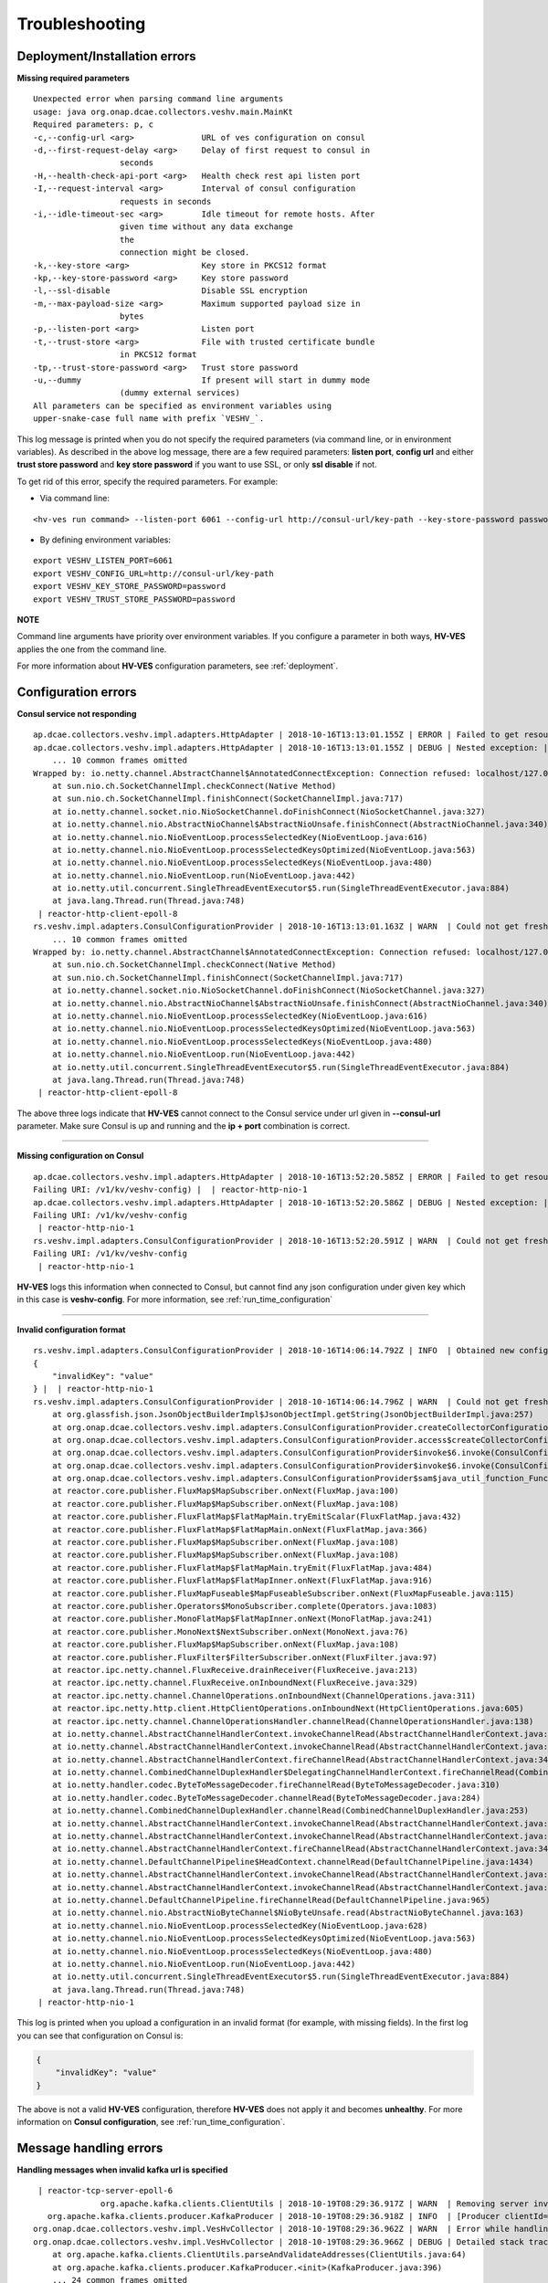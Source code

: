 .. This work is licensed under a Creative Commons Attribution 4.0 International License.
.. http://creativecommons.org/licenses/by/4.0

.. _troubleshooting:

Troubleshooting
===============

Deployment/Installation errors
------------------------------

**Missing required parameters**

::

  Unexpected error when parsing command line arguments
  usage: java org.onap.dcae.collectors.veshv.main.MainKt
  Required parameters: p, c
  -c,--config-url <arg>              URL of ves configuration on consul
  -d,--first-request-delay <arg>     Delay of first request to consul in
                    seconds
  -H,--health-check-api-port <arg>   Health check rest api listen port
  -I,--request-interval <arg>        Interval of consul configuration
                    requests in seconds
  -i,--idle-timeout-sec <arg>        Idle timeout for remote hosts. After
                    given time without any data exchange
                    the
                    connection might be closed.
  -k,--key-store <arg>               Key store in PKCS12 format
  -kp,--key-store-password <arg>     Key store password
  -l,--ssl-disable                   Disable SSL encryption
  -m,--max-payload-size <arg>        Maximum supported payload size in
                    bytes
  -p,--listen-port <arg>             Listen port
  -t,--trust-store <arg>             File with trusted certificate bundle
                    in PKCS12 format
  -tp,--trust-store-password <arg>   Trust store password
  -u,--dummy                         If present will start in dummy mode
                    (dummy external services)
  All parameters can be specified as environment variables using
  upper-snake-case full name with prefix `VESHV_`.


This log message is printed when you do not specify the required parameters (via command line, or in environment variables).
As described in the above log message, there are a few required parameters:
**listen port**, **config url** and either **trust store password** and **key store password** if you want to use SSL, or only **ssl disable** if not.

To get rid of this error, specify the required parameters. For example:

- Via command line:

::

    <hv-ves run command> --listen-port 6061 --config-url http://consul-url/key-path --key-store-password password --trust-store-password password

- By defining environment variables:

::

    export VESHV_LISTEN_PORT=6061
    export VESHV_CONFIG_URL=http://consul-url/key-path
    export VESHV_KEY_STORE_PASSWORD=password
    export VESHV_TRUST_STORE_PASSWORD=password

**NOTE**

Command line arguments have priority over environment variables. If you configure a parameter in both ways, **HV-VES** applies the one from the command line.

For more information about **HV-VES** configuration parameters, see :ref:`deployment`.

Configuration errors
--------------------

**Consul service not responding**

::

    ap.dcae.collectors.veshv.impl.adapters.HttpAdapter | 2018-10-16T13:13:01.155Z | ERROR | Failed to get resource on path: http://localhost:8500/v1/hv/veshv-config (Connection refused: localhost/127.0.0.1:8500) |  | reactor-http-client-epoll-8
    ap.dcae.collectors.veshv.impl.adapters.HttpAdapter | 2018-10-16T13:13:01.155Z | DEBUG | Nested exception: | java.net.ConnectException: Connection refused
        ... 10 common frames omitted
    Wrapped by: io.netty.channel.AbstractChannel$AnnotatedConnectException: Connection refused: localhost/127.0.0.1:8500
        at sun.nio.ch.SocketChannelImpl.checkConnect(Native Method)
        at sun.nio.ch.SocketChannelImpl.finishConnect(SocketChannelImpl.java:717)
        at io.netty.channel.socket.nio.NioSocketChannel.doFinishConnect(NioSocketChannel.java:327)
        at io.netty.channel.nio.AbstractNioChannel$AbstractNioUnsafe.finishConnect(AbstractNioChannel.java:340)
        at io.netty.channel.nio.NioEventLoop.processSelectedKey(NioEventLoop.java:616)
        at io.netty.channel.nio.NioEventLoop.processSelectedKeysOptimized(NioEventLoop.java:563)
        at io.netty.channel.nio.NioEventLoop.processSelectedKeys(NioEventLoop.java:480)
        at io.netty.channel.nio.NioEventLoop.run(NioEventLoop.java:442)
        at io.netty.util.concurrent.SingleThreadEventExecutor$5.run(SingleThreadEventExecutor.java:884)
        at java.lang.Thread.run(Thread.java:748)
     | reactor-http-client-epoll-8
    rs.veshv.impl.adapters.ConsulConfigurationProvider | 2018-10-16T13:13:01.163Z | WARN  | Could not get fresh configuration | java.net.ConnectException: Connection refused
        ... 10 common frames omitted
    Wrapped by: io.netty.channel.AbstractChannel$AnnotatedConnectException: Connection refused: localhost/127.0.0.1:8500
        at sun.nio.ch.SocketChannelImpl.checkConnect(Native Method)
        at sun.nio.ch.SocketChannelImpl.finishConnect(SocketChannelImpl.java:717)
        at io.netty.channel.socket.nio.NioSocketChannel.doFinishConnect(NioSocketChannel.java:327)
        at io.netty.channel.nio.AbstractNioChannel$AbstractNioUnsafe.finishConnect(AbstractNioChannel.java:340)
        at io.netty.channel.nio.NioEventLoop.processSelectedKey(NioEventLoop.java:616)
        at io.netty.channel.nio.NioEventLoop.processSelectedKeysOptimized(NioEventLoop.java:563)
        at io.netty.channel.nio.NioEventLoop.processSelectedKeys(NioEventLoop.java:480)
        at io.netty.channel.nio.NioEventLoop.run(NioEventLoop.java:442)
        at io.netty.util.concurrent.SingleThreadEventExecutor$5.run(SingleThreadEventExecutor.java:884)
        at java.lang.Thread.run(Thread.java:748)
     | reactor-http-client-epoll-8



The above three logs indicate that **HV-VES** cannot connect to the Consul service under url given in **--consul-url** parameter.
Make sure Consul is up and running and the **ip + port** combination is correct.

====

**Missing configuration on Consul**

::

    ap.dcae.collectors.veshv.impl.adapters.HttpAdapter | 2018-10-16T13:52:20.585Z | ERROR | Failed to get resource on path: http://consul:8500/v1/kv/veshv-config (HTTP request failed with code: 404.
    Failing URI: /v1/kv/veshv-config) |  | reactor-http-nio-1
    ap.dcae.collectors.veshv.impl.adapters.HttpAdapter | 2018-10-16T13:52:20.586Z | DEBUG | Nested exception: | reactor.ipc.netty.http.client.HttpClientException: HTTP request failed with code: 404.
    Failing URI: /v1/kv/veshv-config
     | reactor-http-nio-1
    rs.veshv.impl.adapters.ConsulConfigurationProvider | 2018-10-16T13:52:20.591Z | WARN  | Could not get fresh configuration | reactor.ipc.netty.http.client.HttpClientException: HTTP request failed with code: 404.
    Failing URI: /v1/kv/veshv-config
     | reactor-http-nio-1


**HV-VES** logs this information when connected to Consul, but cannot find any json configuration under given key which in this case is **veshv-config**.
For more information, see :ref:`run_time_configuration`

====

**Invalid configuration format**

::

    rs.veshv.impl.adapters.ConsulConfigurationProvider | 2018-10-16T14:06:14.792Z | INFO  | Obtained new configuration from consul:
    {
        "invalidKey": "value"
    } |  | reactor-http-nio-1
    rs.veshv.impl.adapters.ConsulConfigurationProvider | 2018-10-16T14:06:14.796Z | WARN  | Could not get fresh configuration | java.lang.NullPointerException: null
        at org.glassfish.json.JsonObjectBuilderImpl$JsonObjectImpl.getString(JsonObjectBuilderImpl.java:257)
        at org.onap.dcae.collectors.veshv.impl.adapters.ConsulConfigurationProvider.createCollectorConfiguration(ConsulConfigurationProvider.kt:113)
        at org.onap.dcae.collectors.veshv.impl.adapters.ConsulConfigurationProvider.access$createCollectorConfiguration(ConsulConfigurationProvider.kt:44)
        at org.onap.dcae.collectors.veshv.impl.adapters.ConsulConfigurationProvider$invoke$6.invoke(ConsulConfigurationProvider.kt:80)
        at org.onap.dcae.collectors.veshv.impl.adapters.ConsulConfigurationProvider$invoke$6.invoke(ConsulConfigurationProvider.kt:44)
        at org.onap.dcae.collectors.veshv.impl.adapters.ConsulConfigurationProvider$sam$java_util_function_Function$0.apply(ConsulConfigurationProvider.kt)
        at reactor.core.publisher.FluxMap$MapSubscriber.onNext(FluxMap.java:100)
        at reactor.core.publisher.FluxMap$MapSubscriber.onNext(FluxMap.java:108)
        at reactor.core.publisher.FluxFlatMap$FlatMapMain.tryEmitScalar(FluxFlatMap.java:432)
        at reactor.core.publisher.FluxFlatMap$FlatMapMain.onNext(FluxFlatMap.java:366)
        at reactor.core.publisher.FluxMap$MapSubscriber.onNext(FluxMap.java:108)
        at reactor.core.publisher.FluxMap$MapSubscriber.onNext(FluxMap.java:108)
        at reactor.core.publisher.FluxFlatMap$FlatMapMain.tryEmit(FluxFlatMap.java:484)
        at reactor.core.publisher.FluxFlatMap$FlatMapInner.onNext(FluxFlatMap.java:916)
        at reactor.core.publisher.FluxMapFuseable$MapFuseableSubscriber.onNext(FluxMapFuseable.java:115)
        at reactor.core.publisher.Operators$MonoSubscriber.complete(Operators.java:1083)
        at reactor.core.publisher.MonoFlatMap$FlatMapInner.onNext(MonoFlatMap.java:241)
        at reactor.core.publisher.MonoNext$NextSubscriber.onNext(MonoNext.java:76)
        at reactor.core.publisher.FluxMap$MapSubscriber.onNext(FluxMap.java:108)
        at reactor.core.publisher.FluxFilter$FilterSubscriber.onNext(FluxFilter.java:97)
        at reactor.ipc.netty.channel.FluxReceive.drainReceiver(FluxReceive.java:213)
        at reactor.ipc.netty.channel.FluxReceive.onInboundNext(FluxReceive.java:329)
        at reactor.ipc.netty.channel.ChannelOperations.onInboundNext(ChannelOperations.java:311)
        at reactor.ipc.netty.http.client.HttpClientOperations.onInboundNext(HttpClientOperations.java:605)
        at reactor.ipc.netty.channel.ChannelOperationsHandler.channelRead(ChannelOperationsHandler.java:138)
        at io.netty.channel.AbstractChannelHandlerContext.invokeChannelRead(AbstractChannelHandlerContext.java:362)
        at io.netty.channel.AbstractChannelHandlerContext.invokeChannelRead(AbstractChannelHandlerContext.java:348)
        at io.netty.channel.AbstractChannelHandlerContext.fireChannelRead(AbstractChannelHandlerContext.java:340)
        at io.netty.channel.CombinedChannelDuplexHandler$DelegatingChannelHandlerContext.fireChannelRead(CombinedChannelDuplexHandler.java:438)
        at io.netty.handler.codec.ByteToMessageDecoder.fireChannelRead(ByteToMessageDecoder.java:310)
        at io.netty.handler.codec.ByteToMessageDecoder.channelRead(ByteToMessageDecoder.java:284)
        at io.netty.channel.CombinedChannelDuplexHandler.channelRead(CombinedChannelDuplexHandler.java:253)
        at io.netty.channel.AbstractChannelHandlerContext.invokeChannelRead(AbstractChannelHandlerContext.java:362)
        at io.netty.channel.AbstractChannelHandlerContext.invokeChannelRead(AbstractChannelHandlerContext.java:348)
        at io.netty.channel.AbstractChannelHandlerContext.fireChannelRead(AbstractChannelHandlerContext.java:340)
        at io.netty.channel.DefaultChannelPipeline$HeadContext.channelRead(DefaultChannelPipeline.java:1434)
        at io.netty.channel.AbstractChannelHandlerContext.invokeChannelRead(AbstractChannelHandlerContext.java:362)
        at io.netty.channel.AbstractChannelHandlerContext.invokeChannelRead(AbstractChannelHandlerContext.java:348)
        at io.netty.channel.DefaultChannelPipeline.fireChannelRead(DefaultChannelPipeline.java:965)
        at io.netty.channel.nio.AbstractNioByteChannel$NioByteUnsafe.read(AbstractNioByteChannel.java:163)
        at io.netty.channel.nio.NioEventLoop.processSelectedKey(NioEventLoop.java:628)
        at io.netty.channel.nio.NioEventLoop.processSelectedKeysOptimized(NioEventLoop.java:563)
        at io.netty.channel.nio.NioEventLoop.processSelectedKeys(NioEventLoop.java:480)
        at io.netty.channel.nio.NioEventLoop.run(NioEventLoop.java:442)
        at io.netty.util.concurrent.SingleThreadEventExecutor$5.run(SingleThreadEventExecutor.java:884)
        at java.lang.Thread.run(Thread.java:748)
     | reactor-http-nio-1


This log is printed when you upload a configuration in an invalid format (for example, with missing fields). In the first log you can see that configuration on Consul is:

.. code-block:: json

    {
        "invalidKey": "value"
    }

The above is not a valid **HV-VES** configuration, therefore **HV-VES** does not apply it and becomes **unhealthy**.
For more information on **Consul configuration**, see :ref:`run_time_configuration`.


Message handling errors
-----------------------

**Handling messages when invalid kafka url is specified**

::

     | reactor-tcp-server-epoll-6
                  org.apache.kafka.clients.ClientUtils | 2018-10-19T08:29:36.917Z | WARN  | Removing server invalid-kafka:9093 from bootstrap.servers as DNS resolution failed for invalid-kafka |  | reactor-tcp-server-epoll-6
       org.apache.kafka.clients.producer.KafkaProducer | 2018-10-19T08:29:36.918Z | INFO  | [Producer clientId=producer-1] Closing the Kafka producer with timeoutMillis = 0 ms. |  | reactor-tcp-server-epoll-6
    org.onap.dcae.collectors.veshv.impl.VesHvCollector | 2018-10-19T08:29:36.962Z | WARN  | Error while handling message stream: org.apache.kafka.common.KafkaException (Failed to construct kafka producer) |  | reactor-tcp-server-epoll-6
    org.onap.dcae.collectors.veshv.impl.VesHvCollector | 2018-10-19T08:29:36.966Z | DEBUG | Detailed stack trace | org.apache.kafka.common.config.ConfigException: No resolvable bootstrap urls given in bootstrap.servers
        at org.apache.kafka.clients.ClientUtils.parseAndValidateAddresses(ClientUtils.java:64)
        at org.apache.kafka.clients.producer.KafkaProducer.<init>(KafkaProducer.java:396)
        ... 24 common frames omitted
    Wrapped by: org.apache.kafka.common.KafkaException: Failed to construct kafka producer
        at org.apache.kafka.clients.producer.KafkaProducer.<init>(KafkaProducer.java:441)
        at org.apache.kafka.clients.producer.KafkaProducer.<init>(KafkaProducer.java:285)
        at reactor.kafka.sender.internals.ProducerFactory.createProducer(ProducerFactory.java:33)
        at reactor.kafka.sender.internals.DefaultKafkaSender.lambda$new$0(DefaultKafkaSender.java:90)
        at reactor.core.publisher.MonoCallable.subscribe(MonoCallable.java:57)
        at reactor.core.publisher.MonoPeekFuseable.subscribe(MonoPeekFuseable.java:74)
        at reactor.core.publisher.Mono.subscribe(Mono.java:3088)
        at reactor.core.publisher.MonoProcessor.add(MonoProcessor.java:531)
        at reactor.core.publisher.MonoProcessor.subscribe(MonoProcessor.java:444)
        at reactor.core.publisher.MonoFlatMapMany.subscribe(MonoFlatMapMany.java:49)
        at reactor.core.publisher.FluxPeek.subscribe(FluxPeek.java:80)
        at reactor.core.publisher.FluxFilter.subscribe(FluxFilter.java:52)
        at reactor.core.publisher.FluxMap.subscribe(FluxMap.java:62)
        at reactor.core.publisher.FluxDefer.subscribe(FluxDefer.java:55)
        at reactor.core.publisher.FluxPeek.subscribe(FluxPeek.java:83)
        at reactor.core.publisher.FluxDoFinally.subscribe(FluxDoFinally.java:73)
        at reactor.core.publisher.FluxOnErrorResume.subscribe(FluxOnErrorResume.java:47)
        at reactor.core.publisher.MonoIgnoreElements.subscribe(MonoIgnoreElements.java:37)
        at reactor.ipc.netty.channel.ChannelOperations.applyHandler(ChannelOperations.java:381)
        at reactor.ipc.netty.channel.ChannelOperations.onHandlerStart(ChannelOperations.java:296)
        at io.netty.util.concurrent.AbstractEventExecutor.safeExecute(AbstractEventExecutor.java:163)
        at io.netty.util.concurrent.SingleThreadEventExecutor.runAllTasks(SingleThreadEventExecutor.java:404)
        at io.netty.channel.epoll.EpollEventLoop.run(EpollEventLoop.java:315)
        at io.netty.util.concurrent.SingleThreadEventExecutor$5.run(SingleThreadEventExecutor.java:884)
        at java.lang.Thread.run(Thread.java:748)
     | reactor-tcp-server-epoll-6
    p.dcae.collectors.veshv.impl.socket.NettyTcpServer | 2018-10-19T08:29:36.971Z | INFO  | Connection from /172.26.0.6:55574 has been closed |  | reactor-tcp-server-epoll-6


**HV-VES** responds with the above when it handles a message and currently applied configuration has invalid Kafka bootstrap server defined.
The configuration read from Consul in this case:

.. code-block:: json

    {
        "dmaap.kafkaBootstrapServers": "invalid-kafka:9093",
        "collector.routing": [
                {
                    "fromDomain": "perf3gpp",
                    "toTopic": "HV_VES_PERF3GPP"
                },
                {
                    "fromDomain": "heartbeat",
                    "toTopic": "HV_VES_HEARTBEAT"
                }
        ]
    }

where **invalid-kafka:9093** is not an existing **ip+port** combination.


====

**First creation of topics on kafka**


On the first try of creating and publishing to a given kafka topic, **HV-VES** logs the following warnings and creates the requested topics anyway.

::

    org.apache.kafka.clients.NetworkClient | 2018-10-22T10:11:53.396Z | WARN  | [Producer clientId=producer-1] Error while fetching metadata with correlation id 1 : {HV_VES_PERF3GPP=LEADER_NOT_AVAILABLE} |  | kafka-producer-network-thread | producer-1
    org.apache.kafka.clients.NetworkClient | 2018-10-22T10:11:53.524Z | WARN  | [Producer clientId=producer-1] Error while fetching metadata with correlation id 3 : {HV_VES_PERF3GPP=LEADER_NOT_AVAILABLE} |  | kafka-producer-network-thread | producer-1
    org.apache.kafka.clients.NetworkClient | 2018-10-22T10:11:53.636Z | WARN  | [Producer clientId=producer-1] Error while fetching metadata with correlation id 4 : {HV_VES_PERF3GPP=LEADER_NOT_AVAILABLE} |  | kafka-producer-network-thread | producer-1
    org.apache.kafka.clients.NetworkClient | 2018-10-22T10:11:53.749Z | WARN  | [Producer clientId=producer-1] Error while fetching metadata with correlation id 5 : {HV_VES_PERF3GPP=LEADER_NOT_AVAILABLE} |  | kafka-producer-network-thread | producer-1

====

**Kafka service became unavailable after producer for a given topic was successfully created**


After receiving a **Ves Common Event**, **HV-VES** creates a producer for a given topic and keeps it for the whole lifetime of an application.
If Kafka service becomes unreachable after the producer creation, you will see the following logs when trying to establish another connection with the Kafka server.

::

     org.apache.kafka.clients.NetworkClient | 2018-10-22T10:04:08.604Z | WARN  | [Producer clientId=producer-1] Connection to node 1001 could not be established. Broker may not be available. |  | kafka-producer-network-thread | producer-1
                org.apache.kafka.clients.NetworkClient | 2018-10-22T10:04:11.896Z | WARN  | [Producer clientId=producer-1] Connection to node 1001 could not be established. Broker may not be available. |  | kafka-producer-network-thread | producer-1
                org.apache.kafka.clients.NetworkClient | 2018-10-22T10:04:14.968Z | WARN  | [Producer clientId=producer-1] Connection to node 1001 could not be established. Broker may not be available. |  | kafka-producer-network-thread | producer-1
                org.apache.kafka.clients.NetworkClient | 2018-10-22T10:04:18.040Z | WARN  | [Producer clientId=producer-1] Connection to node 1001 could not be established. Broker may not be available. |  | kafka-producer-network-thread | producer-1
                org.apache.kafka.clients.NetworkClient | 2018-10-22T10:04:21.111Z | WARN  | [Producer clientId=producer-1] Connection to node 1001 could not be established. Broker may not be available. |  | kafka-producer-network-thread | producer-1
     reactor.kafka.sender.internals.DefaultKafkaSender | 2018-10-22T10:04:23.519Z | ERROR | error {} | org.apache.kafka.common.errors.TimeoutException: Expiring 1 record(s) for HV_VES_PERF3GPP-0: 30050 ms has passed since batch creation plus linger time
     | kafka-producer-network-thread | producer-1
    cae.collectors.veshv.impl.adapters.kafka.KafkaSink | 2018-10-22T10:04:23.522Z | WARN  | Failed to send message to Kafka | org.apache.kafka.common.errors.TimeoutException: Expiring 1 record(s) for HV_VES_PERF3GPP-0: 30050 ms has passed since batch creation plus linger time
     | single-1
    org.onap.dcae.collectors.veshv.impl.VesHvCollector | 2018-10-22T10:04:23.528Z | WARN  | Error while handling message stream: org.apache.kafka.common.errors.TimeoutException (Expiring 1 record(s) for HV_VES_PERF3GPP-0: 30050 ms has passed since batch creation plus linger time) |  | single-1

To resolve this issue, **HV-VES** restart is required.

====

**Message with too big payload size**

::

    g.onap.dcae.collectors.veshv.impl.VesHvCollector | 2018-10-19T08:53:18.349Z | WARN  | Error while handling message stream: org.onap.dcae.collectors.veshv.impl.wire.WireFrameException (PayloadSizeExceeded: payload size exceeds the limit (1048576 bytes)) |  | single-1
    org.onap.dcae.collectors.veshv.impl.VesHvCollector | 2018-10-19T08:53:18.349Z | DEBUG | Detailed stack trace | org.onap.dcae.collectors.veshv.impl.wire.WireFrameException: PayloadSizeExceeded: payload size exceeds the limit (1048576 bytes)
        at org.onap.dcae.collectors.veshv.impl.wire.WireChunkDecoder$onError$1$1.invoke(WireChunkDecoder.kt:67)
        at org.onap.dcae.collectors.veshv.impl.wire.WireChunkDecoder$onError$1$1.invoke(WireChunkDecoder.kt:38)
        at arrow.effects.IO$Companion$invoke$1.invoke(IO.kt:28)
        at arrow.effects.IO$Companion$invoke$1.invoke(IO.kt:22)
        at arrow.effects.IORunLoop.step(IORunLoop.kt:50)
        at arrow.effects.IO.unsafeRunTimed(IO.kt:109)
        at arrow.effects.IO.unsafeRunSync(IO.kt:106)
        at org.onap.dcae.collectors.veshv.impl.wire.WireChunkDecoder$generateFrames$1.accept(WireChunkDecoder.kt:61)
        at org.onap.dcae.collectors.veshv.impl.wire.WireChunkDecoder$generateFrames$1.accept(WireChunkDecoder.kt:38)
        at reactor.core.publisher.FluxGenerate.lambda$new$1(FluxGenerate.java:56)
        at reactor.core.publisher.FluxGenerate$GenerateSubscription.slowPath(FluxGenerate.java:262)
        at reactor.core.publisher.FluxGenerate$GenerateSubscription.request(FluxGenerate.java:204)
        at reactor.core.publisher.FluxPeekFuseable$PeekFuseableSubscriber.request(FluxPeekFuseable.java:138)
        at reactor.core.publisher.Operators$MultiSubscriptionSubscriber.set(Operators.java:1454)
        at reactor.core.publisher.Operators$MultiSubscriptionSubscriber.onSubscribe(Operators.java:1328)
        at reactor.core.publisher.FluxPeekFuseable$PeekFuseableSubscriber.onSubscribe(FluxPeekFuseable.java:172)
        at reactor.core.publisher.FluxGenerate.subscribe(FluxGenerate.java:83)
        at reactor.core.publisher.FluxPeekFuseable.subscribe(FluxPeekFuseable.java:86)
        at reactor.core.publisher.FluxDefer.subscribe(FluxDefer.java:55)
        at reactor.core.publisher.Flux.subscribe(Flux.java:6877)
        at reactor.core.publisher.FluxConcatMap$ConcatMapImmediate.drain(FluxConcatMap.java:418)
        at reactor.core.publisher.FluxConcatMap$ConcatMapImmediate.onNext(FluxConcatMap.java:241)
        at reactor.core.publisher.FluxPeek$PeekSubscriber.onNext(FluxPeek.java:185)
        at reactor.core.publisher.FluxPeek$PeekSubscriber.onNext(FluxPeek.java:185)
        at reactor.core.publisher.FluxMap$MapSubscriber.onNext(FluxMap.java:108)
        at reactor.ipc.netty.channel.FluxReceive.drainReceiver(FluxReceive.java:213)
        at reactor.ipc.netty.channel.FluxReceive.onInboundNext(FluxReceive.java:329)
        at reactor.ipc.netty.channel.ChannelOperations.onInboundNext(ChannelOperations.java:311)
        at reactor.ipc.netty.channel.ChannelOperationsHandler.channelRead(ChannelOperationsHandler.java:138)
        at io.netty.channel.AbstractChannelHandlerContext.invokeChannelRead(AbstractChannelHandlerContext.java:362)
        at io.netty.channel.AbstractChannelHandlerContext.invokeChannelRead(AbstractChannelHandlerContext.java:348)
        at io.netty.channel.AbstractChannelHandlerContext.fireChannelRead(AbstractChannelHandlerContext.java:340)
        at io.netty.handler.timeout.IdleStateHandler.channelRead(IdleStateHandler.java:286)
        at io.netty.channel.AbstractChannelHandlerContext.invokeChannelRead(AbstractChannelHandlerContext.java:362)
        at io.netty.channel.AbstractChannelHandlerContext.invokeChannelRead(AbstractChannelHandlerContext.java:348)
        at io.netty.channel.AbstractChannelHandlerContext.fireChannelRead(AbstractChannelHandlerContext.java:340)
        at io.netty.channel.DefaultChannelPipeline$HeadContext.channelRead(DefaultChannelPipeline.java:1434)
        at io.netty.channel.AbstractChannelHandlerContext.invokeChannelRead(AbstractChannelHandlerContext.java:362)
        at io.netty.channel.AbstractChannelHandlerContext.invokeChannelRead(AbstractChannelHandlerContext.java:348)
        at io.netty.channel.DefaultChannelPipeline.fireChannelRead(DefaultChannelPipeline.java:965)
        at io.netty.channel.epoll.AbstractEpollStreamChannel$EpollStreamUnsafe.epollInReady(AbstractEpollStreamChannel.java:808)
        at io.netty.channel.epoll.EpollEventLoop.processReady(EpollEventLoop.java:410)
        at io.netty.channel.epoll.EpollEventLoop.run(EpollEventLoop.java:310)
        at io.netty.util.concurrent.SingleThreadEventExecutor$5.run(SingleThreadEventExecutor.java:884)
        at java.lang.Thread.run(Thread.java:748)
     | single-1
    p.dcae.collectors.veshv.impl.socket.NettyTcpServer | 2018-10-19T08:53:18.351Z | INFO  | Connection from /172.26.0.6:56924 has been closed |  | single-1



The above log is printed when the message payload size is too big. **HV-VES** does not handle messages that exceed specified payload size. Default value is **1048576 bytes (1MiB)**, but it can be configured via cmd or by environment variables.



====

**Other invalid messages**


Messages with **invalid wire frame** or **invalid gpb** data are ommitted and **HV-VES** only logs the connection-related logs as follows:

::

    p.dcae.collectors.veshv.impl.socket.NettyTcpServer | 2018-10-19T09:03:03.345Z | INFO  | Handling connection from /172.26.0.6:57432 |  | reactor-tcp-server-epoll-5
    p.dcae.collectors.veshv.impl.socket.NettyTcpServer | 2018-10-19T09:04:03.351Z | INFO  | Idle timeout of 60 s reached. Closing connection from /172.26.0.6:57432... |  | reactor-tcp-server-epoll-5
    p.dcae.collectors.veshv.impl.socket.NettyTcpServer | 2018-10-19T09:04:03.353Z | INFO  | Connection from /172.26.0.6:57432 has been closed |  | reactor-tcp-server-epoll-5
    p.dcae.collectors.veshv.impl.socket.NettyTcpServer | 2018-10-19T09:04:03.354Z | DEBUG | Channel (/172.26.0.6:57432) closed successfully. |  | reactor-tcp-server-epoll-5


For more information, see the :ref:`hv_ves_behaviors` section.

Authorization related errors
----------------------------

**WARNING: SSL/TLS authorization is a part of an experimental feature for ONAP Casablanca release and should be treated as unstable and subject to change in future releases.**
**For more information, see** :ref:`ssl_tls_authorization`.

**Key or trust store missing**

::

    org.onap.dcae.collectors.veshv.main | 2018-10-22T06:51:54.191Z | ERROR | Failed to start a server | java.io.FileNotFoundException: /etc/ves-hv/server.p12 (No such file or directory)
        at java.io.FileInputStream.open0(Native Method)
        at java.io.FileInputStream.open(FileInputStream.java:195)
        at java.io.FileInputStream.<init>(FileInputStream.java:138)
        at org.onap.dcae.collectors.veshv.ssl.boundary.UtilsKt$streamFromFile$1.invoke(utils.kt:79)
        at org.onap.dcae.collectors.veshv.ssl.boundary.UtilsKt$streamFromFile$1.invoke(utils.kt)
        at org.onap.dcae.collectors.veshv.ssl.impl.SslFactories.loadKeyStoreFromFile(SslFactories.kt:50)
        at org.onap.dcae.collectors.veshv.ssl.impl.SslFactories.keyManagerFactory(SslFactories.kt:43)
        at org.onap.dcae.collectors.veshv.ssl.boundary.ServerSslContextFactory.jdkContext(ServerSslContextFactory.kt:42)
        at org.onap.dcae.collectors.veshv.ssl.boundary.SslContextFactory.createSslContextWithConfiguredCerts(SslContextFactory.kt:49)
        at org.onap.dcae.collectors.veshv.ssl.boundary.SslContextFactory.createSslContext(SslContextFactory.kt:39)
        at org.onap.dcae.collectors.veshv.impl.socket.NettyTcpServer.configureServer(NettyTcpServer.kt:61)
        at org.onap.dcae.collectors.veshv.impl.socket.NettyTcpServer.access$configureServer(NettyTcpServer.kt:46)
        at org.onap.dcae.collectors.veshv.impl.socket.NettyTcpServer$start$1$ctx$1.invoke(NettyTcpServer.kt:52)
        at org.onap.dcae.collectors.veshv.impl.socket.NettyTcpServer$start$1$ctx$1.invoke(NettyTcpServer.kt:46)
        at org.onap.dcae.collectors.veshv.impl.socket.NettyTcpServer$sam$java_util_function_Consumer$0.accept(NettyTcpServer.kt)
        at reactor.ipc.netty.tcp.TcpServer.<init>(TcpServer.java:149)
        at reactor.ipc.netty.tcp.TcpServer$Builder.build(TcpServer.java:278)
        at org.onap.dcae.collectors.veshv.impl.socket.NettyTcpServer$start$1.invoke(NettyTcpServer.kt:53)
        at org.onap.dcae.collectors.veshv.impl.socket.NettyTcpServer$start$1.invoke(NettyTcpServer.kt:46)
        at arrow.effects.IO$Companion$invoke$1.invoke(IO.kt:28)
        at arrow.effects.IO$Companion$invoke$1.invoke(IO.kt:22)
        at arrow.effects.IORunLoop.step(IORunLoop.kt:50)
        at arrow.effects.IO.unsafeRunTimed(IO.kt:109)
        at arrow.effects.IO.unsafeRunSync(IO.kt:106)
        at org.onap.dcae.collectors.veshv.utils.arrow.EffectsKt.unsafeRunEitherSync(effects.kt:50)
        at org.onap.dcae.collectors.veshv.main.MainKt.main(main.kt:41)
    | main


The above error is logged when key store is not provided. Similarly, when trust store is not provided, **/etc/ves-hv/trust.p12** file missing is logged.
**server.p12** and **trust.p12** are default names of key and trust stores. They can be changed by specifying **--trust-store** or **--key-store** command line arguments on deployment.

====

**Invalid credentials**

::

    org.onap.dcae.collectors.veshv.main | 2018-10-22T06:59:24.039Z | ERROR | Failed to start a server | java.security.UnrecoverableKeyException: failed to decrypt safe contents entry: javax.crypto.BadPaddingException: Given final block not properly padded. Such issues can arise if a bad key is used during decryption.
        ... 23 common frames omitted
        Wrapped by: java.io.IOException: keystore password was incorrect
        at sun.security.pkcs12.PKCS12KeyStore.engineLoad(PKCS12KeyStore.java:2059)
        at java.security.KeyStore.load(KeyStore.java:1445)
        at org.onap.dcae.collectors.veshv.ssl.impl.SslFactories.loadKeyStoreFromFile(SslFactories.kt:51)
        at org.onap.dcae.collectors.veshv.ssl.impl.SslFactories.keyManagerFactory(SslFactories.kt:43)
        at org.onap.dcae.collectors.veshv.ssl.boundary.ServerSslContextFactory.jdkContext(ServerSslContextFactory.kt:42)
        at org.onap.dcae.collectors.veshv.ssl.boundary.SslContextFactory.createSslContextWithConfiguredCerts(SslContextFactory.kt:49)
        at org.onap.dcae.collectors.veshv.ssl.boundary.SslContextFactory.createSslContext(SslContextFactory.kt:39)
        at org.onap.dcae.collectors.veshv.impl.socket.NettyTcpServer.configureServer(NettyTcpServer.kt:61)
        at org.onap.dcae.collectors.veshv.impl.socket.NettyTcpServer.access$configureServer(NettyTcpServer.kt:46)
        at org.onap.dcae.collectors.veshv.impl.socket.NettyTcpServer$start$1$ctx$1.invoke(NettyTcpServer.kt:52)
        at org.onap.dcae.collectors.veshv.impl.socket.NettyTcpServer$start$1$ctx$1.invoke(NettyTcpServer.kt:46)
        at org.onap.dcae.collectors.veshv.impl.socket.NettyTcpServer$sam$java_util_function_Consumer$0.accept(NettyTcpServer.kt)
        at reactor.ipc.netty.tcp.TcpServer.<init>(TcpServer.java:149)
        at reactor.ipc.netty.tcp.TcpServer$Builder.build(TcpServer.java:278)
        at org.onap.dcae.collectors.veshv.impl.socket.NettyTcpServer$start$1.invoke(NettyTcpServer.kt:53)
        at org.onap.dcae.collectors.veshv.impl.socket.NettyTcpServer$start$1.invoke(NettyTcpServer.kt:46)
        at arrow.effects.IO$Companion$invoke$1.invoke(IO.kt:28)
        at arrow.effects.IO$Companion$invoke$1.invoke(IO.kt:22)
        at arrow.effects.IORunLoop.step(IORunLoop.kt:50)
        at arrow.effects.IO.unsafeRunTimed(IO.kt:109)
        at arrow.effects.IO.unsafeRunSync(IO.kt:106)
        at org.onap.dcae.collectors.veshv.utils.arrow.EffectsKt.unsafeRunEitherSync(effects.kt:50)
        at org.onap.dcae.collectors.veshv.main.MainKt.main(main.kt:41)
    | main


Key or trust store password provided in configuration is invalid.

====

**Invalid key store file**

::

    org.onap.dcae.collectors.veshv.main | 2018-10-22T09:11:38.200Z | ERROR | Failed to start a server | java.io.IOException: DerInputStream.getLength(): lengthTag=111, too big.
        at sun.security.util.DerInputStream.getLength(DerInputStream.java:599)
        at sun.security.util.DerValue.init(DerValue.java:391)
        at sun.security.util.DerValue.<init>(DerValue.java:332)
        at sun.security.util.DerValue.<init>(DerValue.java:345)
        at sun.security.pkcs12.PKCS12KeyStore.engineLoad(PKCS12KeyStore.java:1938)
        at java.security.KeyStore.load(KeyStore.java:1445)
        at org.onap.dcae.collectors.veshv.ssl.impl.SslFactories.loadKeyStoreFromFile(SslFactories.kt:51)
        at org.onap.dcae.collectors.veshv.ssl.impl.SslFactories.keyManagerFactory(SslFactories.kt:43)
        at org.onap.dcae.collectors.veshv.ssl.boundary.ServerSslContextFactory.jdkContext(ServerSslContextFactory.kt:42)
        at org.onap.dcae.collectors.veshv.ssl.boundary.SslContextFactory.createSslContextWithConfiguredCerts(SslContextFactory.kt:49)
        at org.onap.dcae.collectors.veshv.ssl.boundary.SslContextFactory.createSslContext(SslContextFactory.kt:39)
        at org.onap.dcae.collectors.veshv.impl.socket.NettyTcpServer.configureServer(NettyTcpServer.kt:61)
        at org.onap.dcae.collectors.veshv.impl.socket.NettyTcpServer.access$configureServer(NettyTcpServer.kt:46)
        at org.onap.dcae.collectors.veshv.impl.socket.NettyTcpServer$start$1$ctx$1.invoke(NettyTcpServer.kt:52)
        at org.onap.dcae.collectors.veshv.impl.socket.NettyTcpServer$start$1$ctx$1.invoke(NettyTcpServer.kt:46)
        at org.onap.dcae.collectors.veshv.impl.socket.NettyTcpServer$sam$java_util_function_Consumer$0.accept(NettyTcpServer.kt)
        at reactor.ipc.netty.tcp.TcpServer.<init>(TcpServer.java:149)
        at reactor.ipc.netty.tcp.TcpServer$Builder.build(TcpServer.java:278)
        at org.onap.dcae.collectors.veshv.impl.socket.NettyTcpServer$start$1.invoke(NettyTcpServer.kt:53)
        at org.onap.dcae.collectors.veshv.impl.socket.NettyTcpServer$start$1.invoke(NettyTcpServer.kt:46)
        at arrow.effects.IO$Companion$invoke$1.invoke(IO.kt:28)
        at arrow.effects.IO$Companion$invoke$1.invoke(IO.kt:22)
        at arrow.effects.IORunLoop.step(IORunLoop.kt:50)
        at arrow.effects.IO.unsafeRunTimed(IO.kt:109)
        at arrow.effects.IO.unsafeRunSync(IO.kt:106)
        at org.onap.dcae.collectors.veshv.utils.arrow.EffectsKt.unsafeRunEitherSync(effects.kt:50)
        at org.onap.dcae.collectors.veshv.main.MainKt.main(main.kt:41)
    | main

The above is logged when provided keystore has invalid or corrupted content.
This log also appears when you try to use key store/trust store in archive format other than **PKCS12** (the only supported by **HV-VES** store type).


